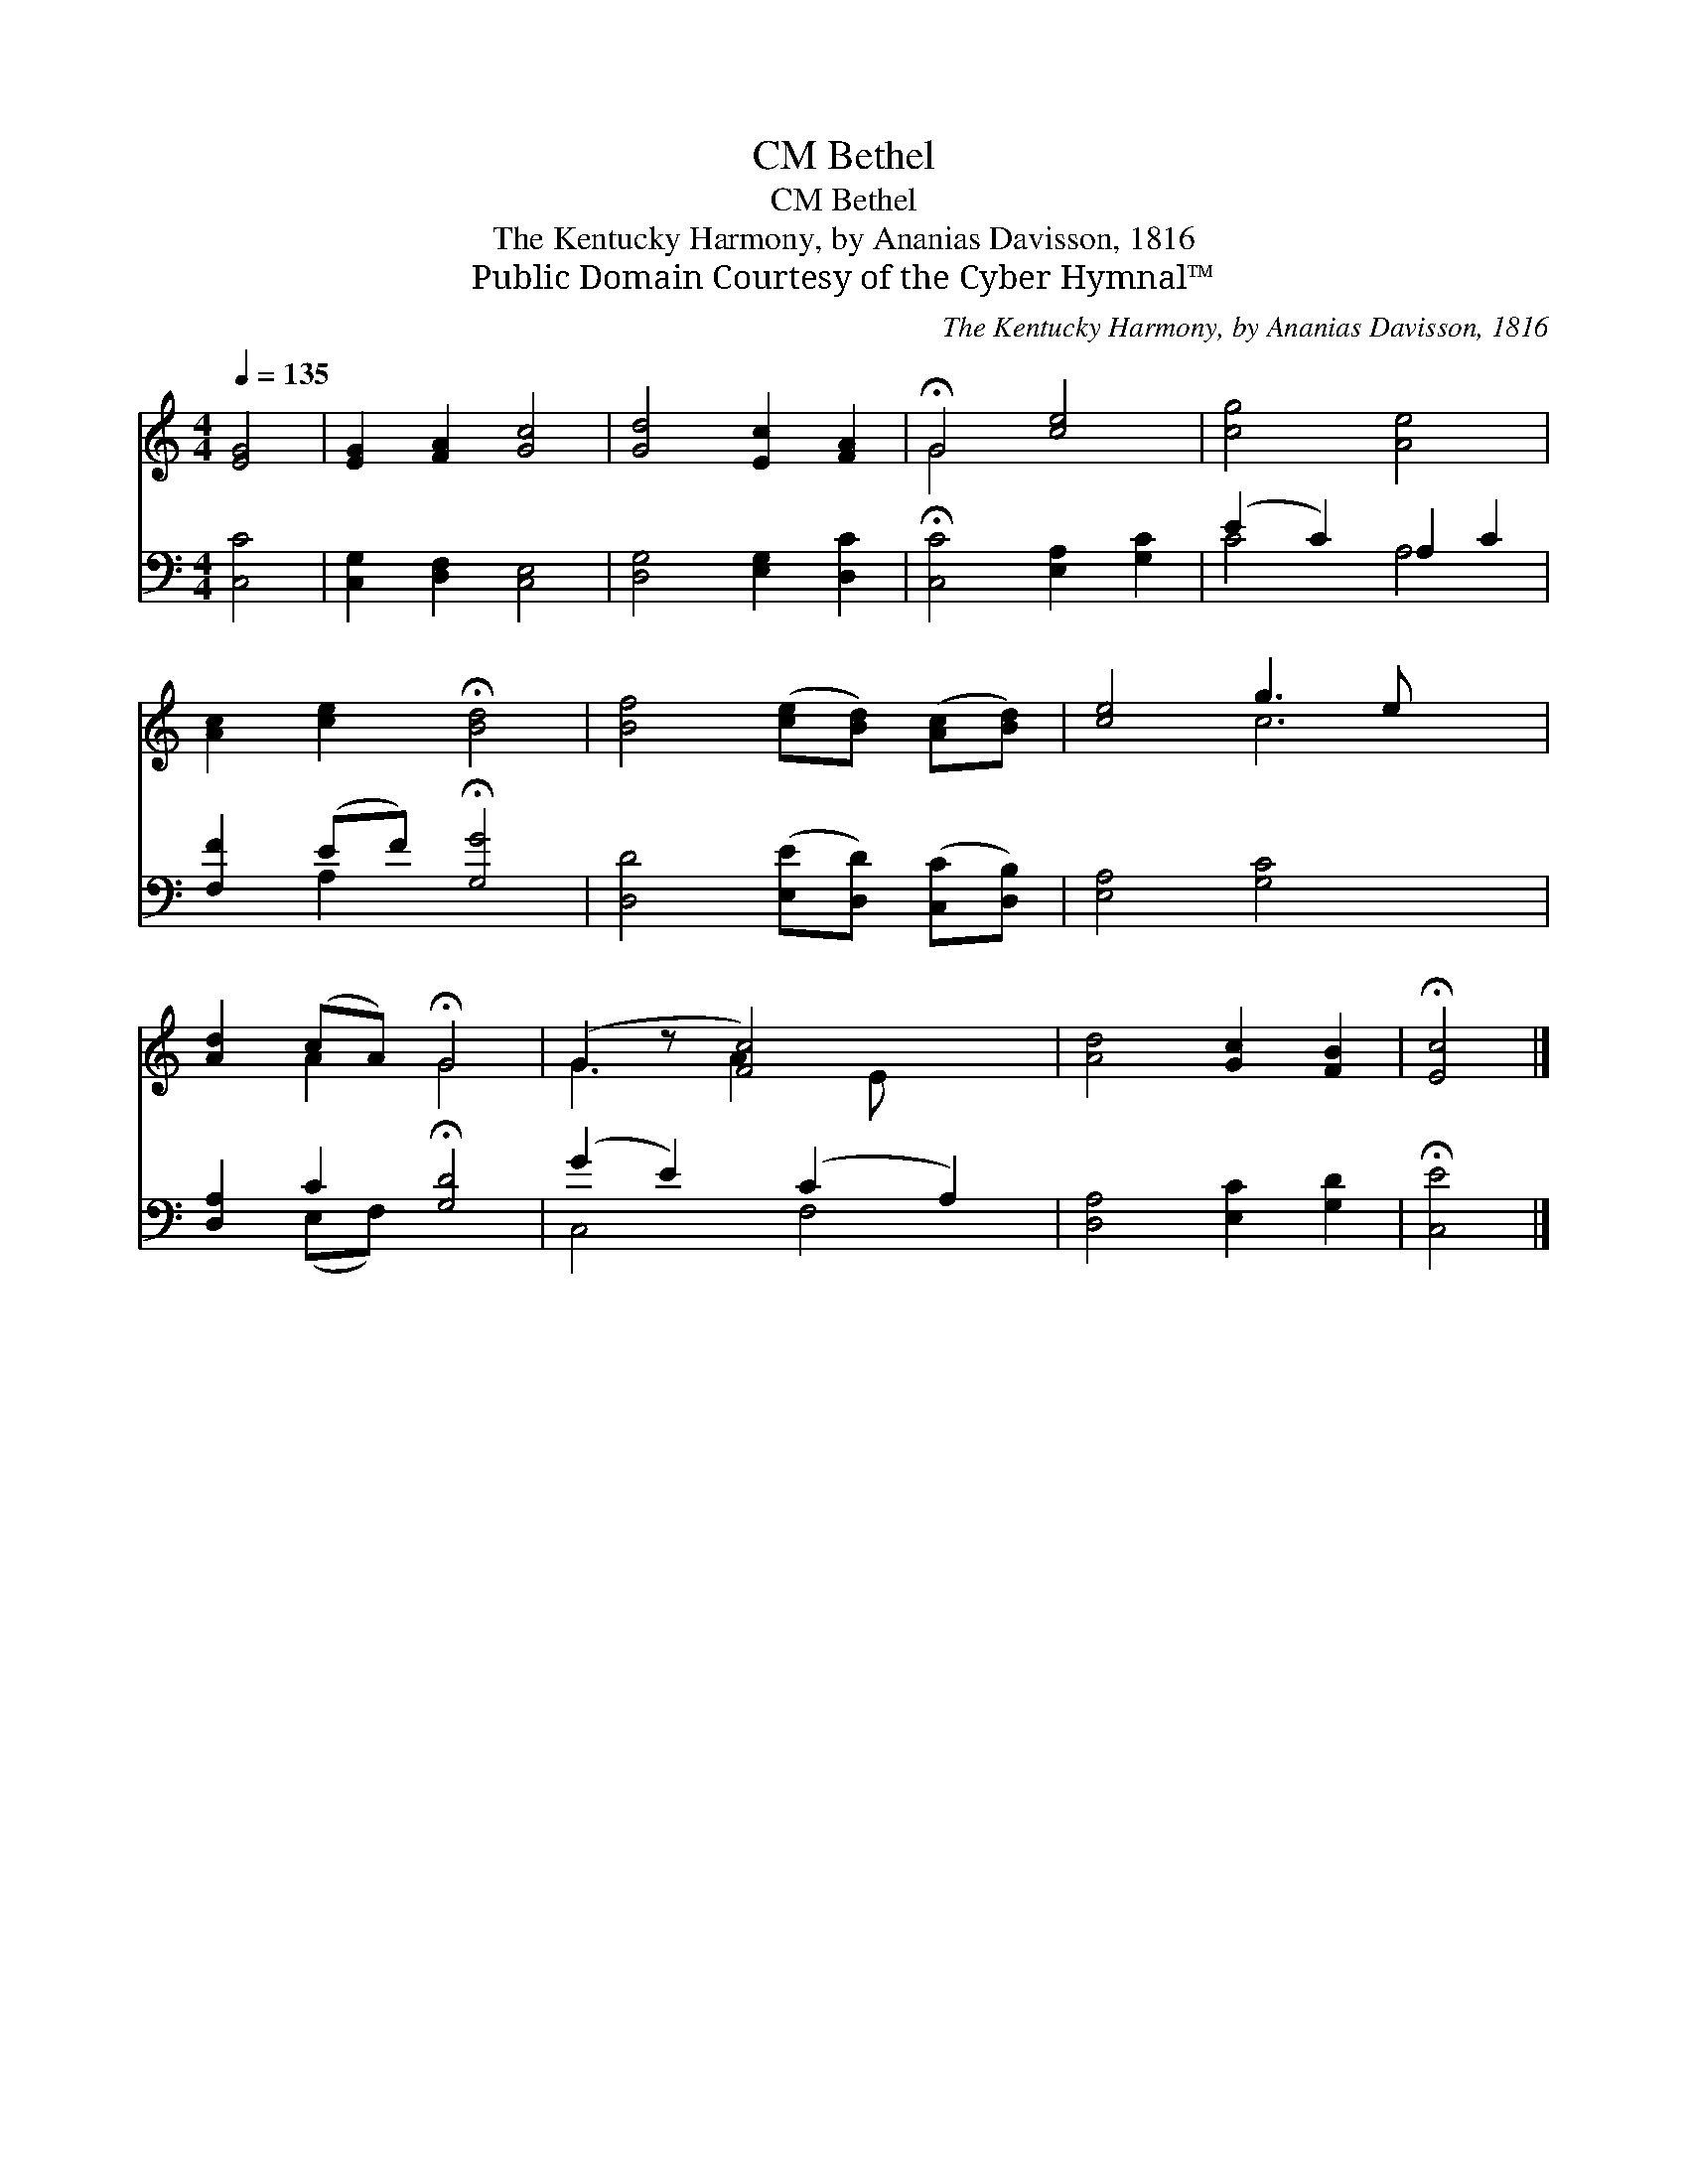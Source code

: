 X:1
T:Bethel, CM
T:Bethel, CM
T:The Kentucky Harmony, by Ananias Davisson, 1816
T:Public Domain Courtesy of the Cyber Hymnal™
C:The Kentucky Harmony, by Ananias Davisson, 1816
Z:Public Domain
Z:Courtesy of the Cyber Hymnal™
%%score ( 1 2 ) ( 3 4 )
L:1/8
Q:1/4=135
M:4/4
K:C
V:1 treble 
V:2 treble 
V:3 bass 
V:4 bass 
V:1
 [EG]4 | [EG]2 [FA]2 [Gc]4 | [Gd]4 [Ec]2 [FA]2 | !fermata!G4 [ce]4 | [cg]4 [Ae]4 | %5
 [Ac]2 [ce]2 !fermata![Bd]4 | [Bf]4 ([ce][Bd]) ([Ac][Bd]) | [ce]4 g3 e x2 | %8
 [Ad]2 (cA) !fermata!G4 | (G2 z [Fc]4) x | [Ad]4 [Gc]2 [FB]2 | !fermata![Ec]4 |] %12
V:2
 x4 | x8 | x8 | G4 x4 | x8 | x8 | x8 | x4 c6 | x2 A2 G4 | G3 A2 E x2 | x8 | x4 |] %12
V:3
 [C,C]4 | [C,G,]2 [D,F,]2 [C,E,]4 | [D,G,]4 [E,G,]2 [D,C]2 | !fermata![C,C]4 [E,A,]2 [G,C]2 | %4
 (E2 C2) A,2 C2 | [F,F]2 (EF) !fermata![G,G]4 | [D,D]4 ([E,E][D,D]) ([C,C][D,B,]) | %7
 [E,A,]4 [G,C]4 x2 | [D,A,]2 C2 !fermata![G,D]4 | (G2 E2) (C2 A,2) | [D,A,]4 [E,C]2 [G,D]2 | %11
 !fermata![C,E]4 |] %12
V:4
 x4 | x8 | x8 | x8 | C4 A,4 | x2 A,2 x4 | x8 | x10 | x2 (E,F,) x4 | C,4 F,4 | x8 | x4 |] %12

